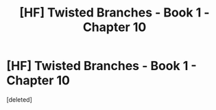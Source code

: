 #+TITLE: [HF] Twisted Branches - Book 1 - Chapter 10

* [HF] Twisted Branches - Book 1 - Chapter 10
:PROPERTIES:
:Score: 4
:DateUnix: 1562536480.0
:DateShort: 2019-Jul-08
:END:
[deleted]

